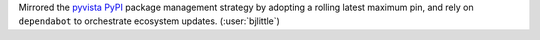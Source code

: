 Mirrored the `pyvista <https://github.com/pyvista/pyvista>`__ `PyPI <https://pypi.org/>`__
package management strategy by adopting a rolling latest maximum pin, and rely on
``dependabot`` to orchestrate ecosystem updates. (:user:`bjlittle`)
